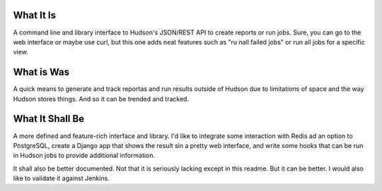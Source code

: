 What It Is
==========

A command line and library interface to Hudson's JSON/REST API to create
reports or run jobs. Sure, you can go to the web interface or maybe use curl,
but this one adds neat features such as "ru nall failed jobs" or run all jobs
for a specific view. 

What is Was
===========
A quick means to generate and track reportas and run results outside of Hudson
due to limitations of space and the way Hudson stores things. And so it can be
trended and tracked.


What It Shall Be
================
A more defined and feature-rich interface and library. I'd like to integrate
some interaction with Redis ad an option to PostgreSQL, create a Django app
that shows the result sin a pretty web interface, and write some hooks that can
be run in Hudson jobs to provide additional information.

It shall also be better documented. Not that it is seriously lacking except in
this readme. But it can be better. I would also like to validate it against
Jenkins.



